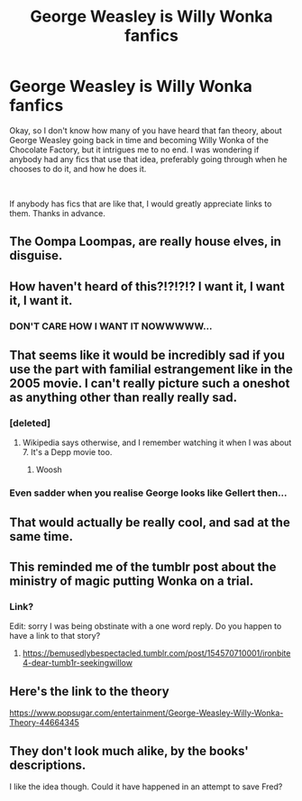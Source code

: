 #+TITLE: George Weasley is Willy Wonka fanfics

* George Weasley is Willy Wonka fanfics
:PROPERTIES:
:Author: MithLawhurr
:Score: 70
:DateUnix: 1558408399.0
:DateShort: 2019-May-21
:FlairText: Request
:END:
Okay, so I don't know how many of you have heard that fan theory, about George Weasley going back in time and becoming Willy Wonka of the Chocolate Factory, but it intrigues me to no end. I was wondering if anybody had any fics that use that idea, preferably going through when he chooses to do it, and how he does it.

​

If anybody has fics that are like that, I would greatly appreciate links to them. Thanks in advance.


** The Oompa Loompas, are really house elves, in disguise.
:PROPERTIES:
:Author: floydzilla40
:Score: 30
:DateUnix: 1558414274.0
:DateShort: 2019-May-21
:END:


** How haven't heard of this?!?!?!? I want it, I want it, I want it.
:PROPERTIES:
:Author: VD909
:Score: 18
:DateUnix: 1558418822.0
:DateShort: 2019-May-21
:END:

*** DON'T CARE HOW I WANT IT NOWWWWW...
:PROPERTIES:
:Author: lucyroesslers
:Score: 11
:DateUnix: 1558437323.0
:DateShort: 2019-May-21
:END:


** That seems like it would be incredibly sad if you use the part with familial estrangement like in the 2005 movie. I can't really picture such a oneshot as anything other than really really sad.
:PROPERTIES:
:Author: RushingRound
:Score: 9
:DateUnix: 1558418823.0
:DateShort: 2019-May-21
:END:

*** [deleted]
:PROPERTIES:
:Score: 9
:DateUnix: 1558442432.0
:DateShort: 2019-May-21
:END:

**** Wikipedia says otherwise, and I remember watching it when I was about 7. It's a Depp movie too.
:PROPERTIES:
:Author: RushingRound
:Score: -8
:DateUnix: 1558447454.0
:DateShort: 2019-May-21
:END:

***** Woosh
:PROPERTIES:
:Author: ShadowmereX
:Score: 11
:DateUnix: 1558450778.0
:DateShort: 2019-May-21
:END:


*** Even sadder when you realise George looks like Gellert then...
:PROPERTIES:
:Author: MachaiArcanum
:Score: 2
:DateUnix: 1558484533.0
:DateShort: 2019-May-22
:END:


** That would actually be really cool, and sad at the same time.
:PROPERTIES:
:Author: VulpineKitsune
:Score: 2
:DateUnix: 1558423380.0
:DateShort: 2019-May-21
:END:


** This reminded me of the tumblr post about the ministry of magic putting Wonka on a trial.
:PROPERTIES:
:Author: Rift-Warden
:Score: 2
:DateUnix: 1558437559.0
:DateShort: 2019-May-21
:END:

*** Link?

Edit: sorry I was being obstinate with a one word reply. Do you happen to have a link to that story?
:PROPERTIES:
:Author: therkleon
:Score: 1
:DateUnix: 1558561355.0
:DateShort: 2019-May-23
:END:

**** [[https://bemusedlybespectacled.tumblr.com/post/154570710001/ironbite4-dear-tumb1r-seekingwillow]]
:PROPERTIES:
:Author: Rift-Warden
:Score: 2
:DateUnix: 1558564856.0
:DateShort: 2019-May-23
:END:


** Here's the link to the theory

[[https://www.popsugar.com/entertainment/George-Weasley-Willy-Wonka-Theory-44664345]]
:PROPERTIES:
:Author: MithLawhurr
:Score: 2
:DateUnix: 1558485618.0
:DateShort: 2019-May-22
:END:


** They don't look much alike, by the books' descriptions.

I like the idea though. Could it have happened in an attempt to save Fred?
:PROPERTIES:
:Author: UbiquitousPanacea
:Score: 1
:DateUnix: 1558438374.0
:DateShort: 2019-May-21
:END:
